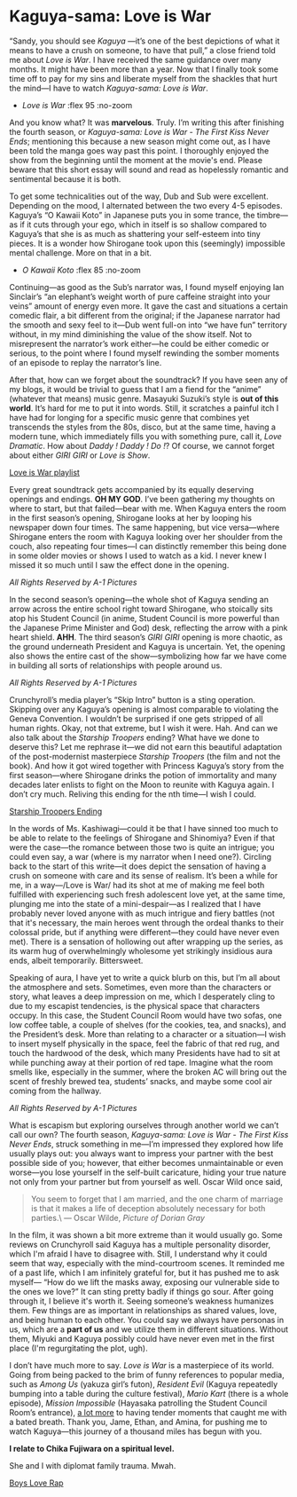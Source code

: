 
# unplug global darkness.css and plug the one from July 12th, 2023
# to prevent any headaches in the future
#+options: exclude-html-head:darkness.css
#+html_head: <link rel="stylesheet" type="text/css" href="darkness.css">
#+html_head: <link rel="stylesheet" type="text/css" href="kaguya.css">

#+options: author-image:nil

# Detach any other snow javascript effects.
#+options: exclude-html-head:/scripts/snowstorm-min.js
#+options: exclude-html-head:property="theme-color"

# Attach our custom kaguya heart effect.
#+html_head: <script src="kaguya.js" defer></script>
#+html_head: <script src="love.js" defer></script>
#+html_head: <meta name="theme-color" property="theme-color" content="#ff4a68">

# set the preview
#+options: preview:kawaii_koto.jpg preview-height:900 preview-width:1600

#+date: 193; 12023 H.E.

* Kaguya-sama: Love is War

“Sandy, you should see /Kaguya/ —it’s one of the best depictions of what it means
to have a crush on someone, to have that pull,” a close friend told me about
/Love is War/. I have received the same guidance over many months. It might have
been more than a year. Now that I finally took some time off to pay for my sins
and liberate myself from the shackles that hurt the mind—I have to watch
/Kaguya-sama: Love is War/.

#+begin_gallery
- [[war.jpg][Love is War]] :flex 95 :no-zoom
#+end_gallery

#+drop_cap
And you know what? It was *marvelous*. Truly. I’m writing this after finishing the
fourth season, or /Kaguya-sama: Love is War - The First Kiss Never Ends/;
mentioning this because a new season might come out, as I have been told the
manga goes way past this point. I thoroughly enjoyed the show from the beginning
until the moment at the movie's end. Please beware that this short essay will
sound and read as hopelessly romantic and sentimental because it is both.

To get some technicalities out of the way, Dub and Sub were excellent. Depending
on the mood, I alternated between the two every 4-5 episodes. Kaguya’s “O Kawaii
Koto” in Japanese puts you in some trance, the timbre—as if it cuts through your
ego, which in itself is so shallow compared to Kaguya’s that she is as much as
shattering your self-esteem into tiny pieces. It is a wonder how Shirogane took
upon this (seemingly) impossible mental challenge. More on that in a bit.

#+begin_gallery
- [[kawaii_koto.jpg][O Kawaii Koto]] :flex 85 :no-zoom
#+end_gallery

#+drop_cap
Continuing—as good as the Sub’s narrator was, I found myself enjoying Ian
Sinclair’s “an elephant’s weight worth of pure caffeine straight into your
veins” amount of energy even more. It gave the cast and situations a certain
comedic flair, a bit different from the original; if the Japanese narrator had
the smooth and sexy feel to it—Dub went full-on into “we have fun” territory
without, in my mind diminishing the value of the show itself. Not to
misrepresent the narrator’s work either—he could be either comedic or serious,
to the point where I found myself rewinding the somber moments of an episode to
replay the narrator’s line.

After that, how can we forget about the soundtrack? If you have seen any of my
blogs, it would be trivial to guess that I am a fiend for the “anime” (whatever
that means) music genre. Masayuki Suzuki’s style is *out of this world*. It’s hard
for me to put it into words. Still, it scratches a painful itch I have had for
longing for a specific music genre that combines yet transcends the styles from
the 80s, disco, but at the same time, having a modern tune, which immediately
fills you with something pure, call it, /Love Dramatic/. How about /Daddy ! Daddy !
Do !/? Of course, we cannot forget about either /GIRI GIRI/ or /Love is Show/.

[[https://open.spotify.com/playlist/5Ow6RHkjg8ip2cTHRKGUxh?si=f3f2f46fc9ed4cc0][Love is War playlist]]

#+drop_cap
Every great soundtrack gets accompanied by its equally deserving openings and
endings. *OH MY GOD*. I’ve been gathering my thoughts on where to start, but that
failed—bear with me. When Kaguya enters the room in the first season’s opening,
Shirogane looks at her by looping his newspaper down four times. The same
happening, but vice versa—where Shirogane enters the room with Kaguya looking
over her shoulder from the couch, also repeating four times—I can distinctly
remember this being done in some older movies or shows I used to watch as a
kid. I never knew I missed it so much until I saw the effect done in the
opening. 

[[op.mp4][All Rights Reserved by A-1 Pictures]]

#+drop_cap
In the second season’s opening—the whole shot of Kaguya sending an arrow across
the entire school right toward Shirogane, who stoically sits atop his Student
Council (in anime, Student Council is more powerful than the Japanese Prime
Minister and God) desk, reflecting the arrow with a pink heart shield. *AHH*. The
third season’s /GIRI GIRI/ opening is more chaotic, as the ground underneath
President and Kaguya is uncertain. Yet, the opening also shows the entire cast
of the show—symbolizing how far we have come in building all sorts of
relationships with people around us.

[[op2.mp4][All Rights Reserved by A-1 Pictures]]

#+drop_cap
Crunchyroll’s media player’s “Skip Intro” button is a sting operation. Skipping
over any Kaguya’s opening is almost comparable to violating the Geneva
Convention. I wouldn’t be surprised if one gets stripped of all human
rights. Okay, not that extreme, but I wish it were. Hah. And can we also talk
about the /Starship Troopers/ ending? What have we done to deserve this? Let me
rephrase it—we did not earn this beautiful adaptation of the post-modernist
masterpiece /Starship Troopers/ (the film and not the book). And how it got wired
together with Princess Kaguya’s story from the first season—where Shirogane
drinks the potion of immortality and many decades later enlists to fight on the
Moon to reunite with Kaguya again. I don’t cry much. Reliving this ending for
the nth time—I wish I could.

[[https://youtu.be/sVoz_fH59Ew][Starship Troopers Ending]]

#+drop_cap
In the words of Ms. Kashiwagi—could it be that I have sinned too much to be able
to relate to the feelings of Shirogane and Shinomiya? Even if that were the
case—the romance between those two is quite an intrigue; you could even say, a
war (where is my narrator when I need one?). Circling back to the start of this
write—it does depict the sensation of having a crush on someone with care and
its sense of realism. It’s been a while for me, in a way—/Love is War/ had its
shot at me of making me feel both fulfilled with experiencing such fresh
adolescent love yet, at the same time, plunging me into the state of a
mini-despair—as I realized that I have probably never loved anyone with as much
intrigue and fiery battles (not that it's necessary, the main heroes went
through the ordeal thanks to their colossal pride, but if anything were
different---they could have never even met). There is a sensation of hollowing
out after wrapping up the series, as its warm hug of overwhelmingly wholesome
yet strikingly insidious aura ends, albeit temporarily. Bittersweet.

Speaking of aura, I have yet to write a quick blurb on this, but I’m all about
the atmosphere and sets. Sometimes, even more than the characters or story, what
leaves a deep impression on me, which I desperately cling to due to my escapist
tendencies, is the physical space that characters occupy. In this case, the
Student Council Room would have two sofas, one low coffee table, a couple of
shelves (for the cookies, tea, and snacks), and the President’s desk. More than
relating to a character or a situation—I wish to insert myself physically in the
space, feel the fabric of that red rug, and touch the hardwood of the desk,
which many Presidents have had to sit at while punching away at their portion of
red tape. Imagine what the room smells like, especially in the summer, where the
broken AC will bring out the scent of freshly brewed tea, students’ snacks, and
maybe some cool air coming from the hallway.

[[room.webp][All Rights Reserved by A-1 Pictures]]

#+drop_cap
What is escapism but exploring ourselves through another world we can’t call our
own? The fourth season, /Kaguya-sama: Love is War - The First Kiss Never Ends/,
struck something in me—I’m impressed they explored how life usually plays out:
you always want to impress your partner with the best possible side of you;
however, that either becomes unmaintainable or even worse—you lose yourself in
the self-built caricature, hiding your true nature not only from your partner
but from yourself as well. Oscar Wild once said,

#+begin_quote
You seem to forget that I am married, and the one charm of marriage is that it
makes a life of deception absolutely necessary for both parties.\
--- Oscar Wilde, /Picture of Dorian Gray/
#+end_quote

In the film, it was shown a bit more extreme than it would usually go. Some
reviews on Crunchyroll said Kaguya has a multiple personality disorder, which
I'm afraid I have to disagree with. Still, I understand why it could seem that
way, especially with the mind-courtroom scenes. It reminded me of a past life,
which I am infinitely grateful for, but it has pushed me to ask myself— “How do
we lift the masks away, exposing our vulnerable side to the ones we love?” It
can sting pretty badly if things go sour. After going through it, I believe it's
worth it. Seeing someone’s weakness humanizes them. Few things are as important
in relationships as shared values, love, and being human to each other. You
could say we always have personas in us, which are a *part of us* and we utilize
them in different situations. Without them, Miyuki and Kaguya possibly could
have never even met in the first place (I'm regurgitating the plot, ugh).

I don’t have much more to say. /Love is War/ is a masterpiece of its world. Going
from being packed to the brim of funny references to popular media, such as
/Among Us/ (yakuza girl’s futon), /Resident Evil/ (Kaguya repeatedly bumping into a
table during the culture festival), /Mario Kart/ (there is a whole episode),
/Mission Impossible/ (Hayasaka patrolling the Student Council Room’s entrance),
[[https://youtu.be/DR8iN47Mk_s][a lot more]] to having tender moments that caught me with a bated breath. Thank you,
Jame, Ethan, and Amina, for pushing me to watch Kaguya—this journey of a
thousand miles has begun with you.

#+begin_center
*I relate to Chika Fujiwara on a spiritual level.*
#+end_center

She and I with diplomat family trauma. Mwah.

[[https://youtu.be/piGuCMs_qok][Boys Love Rap]]
